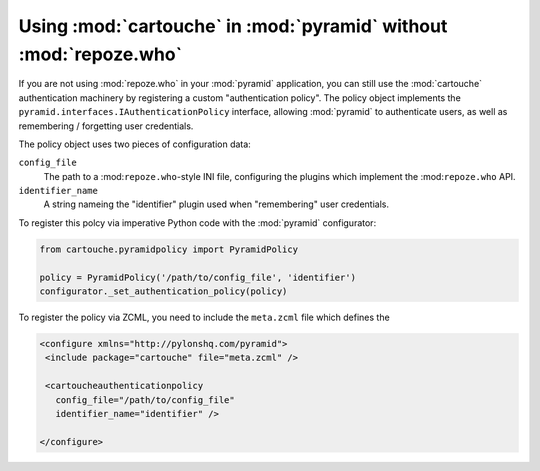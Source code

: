 Using :mod:`cartouche` in :mod:`pyramid` without :mod:`repoze.who`
==================================================================

If you are not using :mod:`repoze.who` in your :mod:`pyramid` application,
you can still use the :mod:`cartouche` authentication machinery
by registering a custom "authentication policy".  The policy object
implements the ``pyramid.interfaces.IAuthenticationPolicy`` interface,
allowing :mod:`pyramid` to authenticate users, as well as remembering /
forgetting user credentials.

The policy object uses two pieces of configuration data:

``config_file``
    The path to a :mod:``repoze.who``-style INI file, configuring
    the plugins which implement the :mod:``repoze.who`` API.

``identifier_name``
    A string nameing the "identifier" plugin used when "remembering"
    user credentials.


To register this polcy via imperative Python code with the :mod:`pyramid`
configurator:

.. code-block:: python

   from cartouche.pyramidpolicy import PyramidPolicy

   policy = PyramidPolicy('/path/to/config_file', 'identifier')
   configurator._set_authentication_policy(policy)

To register the policy via ZCML, you need to include the ``meta.zcml``
file which defines the 

.. code-block:: xml

   <configure xmlns="http://pylonshq.com/pyramid">
    <include package="cartouche" file="meta.zcml" />

    <cartoucheauthenticationpolicy
      config_file="/path/to/config_file"
      identifier_name="identifier" />

   </configure>
